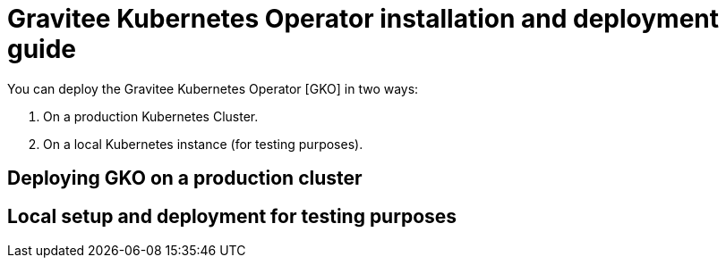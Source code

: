 [[apim-kubernetes-operator-installation]]
= Gravitee Kubernetes Operator installation and deployment guide
:page-sidebar: apim_3_x_sidebar
:page-permalink: apim/3.x/apim_kubernetes_operator_installation.html
:page-folder: apim/kubernetes
:page-layout: apim3x

You can deploy the Gravitee Kubernetes Operator [GKO] in two ways:

1. On a production Kubernetes Cluster.
2. On a local Kubernetes instance (for testing purposes).


== Deploying GKO on a production cluster



== Local setup and deployment for testing purposes
